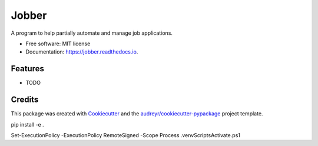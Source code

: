 ======
Jobber
======


.. image:: https://img.shields.io/pypi/v/jobber.svg
        :target: https://pypi.python.org/pypi/jobber

.. image:: https://img.shields.io/travis/ling_jackie/jobber.svg
        :target: https://travis-ci.com/ling_jackie/jobber

.. image:: https://readthedocs.org/projects/jobber/badge/?version=latest
        :target: https://jobber.readthedocs.io/en/latest/?version=latest
        :alt: Documentation Status




A program to help partially automate and manage job applications.


* Free software: MIT license
* Documentation: https://jobber.readthedocs.io.


Features
--------

* TODO

Credits
-------

This package was created with Cookiecutter_ and the `audreyr/cookiecutter-pypackage`_ project template.

.. _Cookiecutter: https://github.com/audreyr/cookiecutter
.. _`audreyr/cookiecutter-pypackage`: https://github.com/audreyr/cookiecutter-pypackage
pip install -e .

Set-ExecutionPolicy -ExecutionPolicy RemoteSigned -Scope Process
.venv\Scripts\Activate.ps1
